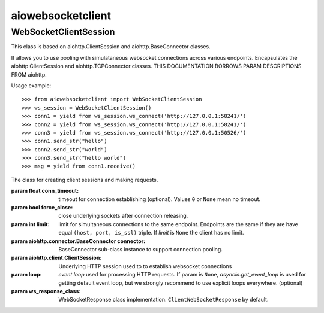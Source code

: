 aiowebsocketclient
==================

WebSocketClientSession
----------------------

This class is based on aiohttp.ClientSession and aiohttp.BaseConnector classes.

It allows you to use pooling with simulataneous websocket connections across
various endpoints. Encapsulates the aiohttp.ClientSession and
aiohttp.TCPConnector classes. THIS DOCUMENTATION BORROWS PARAM DESCRIPTIONS
FROM aiohttp.

Usage example::

     >>> from aiowebsocketclient import WebSocketClientSession
     >>> ws_session = WebSocketClientSession()
     >>> conn1 = yield from ws_session.ws_connect('http://127.0.0.1:58241/')
     >>> conn2 = yield from ws_session.ws_connect('http://127.0.0.1:58241/')
     >>> conn3 = yield from ws_session.ws_connect('http://127.0.0.1:50526/')
     >>> conn1.send_str("hello")
     >>> conn2.send_str("world")
     >>> conn3.send_str("hello world")
     >>> msg = yield from conn1.receive()



.. class:: WebSocketClientSession(*, conn_timeout=None, force_close=False,
                                  limit=None, connector=None, headers=None,
                                  client_session=None, loop=None, auth=auth,
                                  ws_response_class=ClientWebSocketResponse)

   The class for creating client sessions and making requests.

   :param float conn_timeout: timeout for connection establishing
                              (optional). Values ``0`` or ``None``
                              mean no timeout.

   :param bool force_close: close underlying sockets after
                            connection releasing.

   :param int limit: limit for simultaneous connections to the same
                     endpoint.  Endpoints are the same if they are
                     have equal ``(host, port, is_ssl)`` triple.
                     If *limit* is ``None`` the client has no limit.

   :param aiohttp.connector.BaseConnector connector: BaseConnector
                            sub-class instance to support connection pooling.

   :param aiohttp.client.ClientSession: Underlying HTTP session used to
                                        to establish websocket connections

   :param loop: `event loop`
      used for processing HTTP requests.
      If param is ``None``, `asyncio.get_event_loop`
      is used for getting default event loop, but we strongly
      recommend to use explicit loops everywhere.
      (optional)

   :param ws_response_class: WebSocketResponse class implementation.
                             ``ClientWebSocketResponse`` by default.
